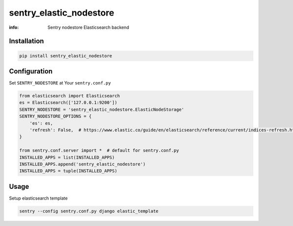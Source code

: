 sentry_elastic_nodestore
========================

:info: Sentry nodestore Elasticsearch backend

.. image:: https://img.shields.io/pypi/v/sentry_elastic_nodestore.svg
    :target: https://pypi.python.org/pypi/sentry_elastic_nodestore

Installation
------------

.. code-block:: shell

    pip install sentry_elastic_nodestore

Configuration
-------------

Set ``SENTRY_NODESTORE`` at Your ``sentry.conf.py``

.. code-block:: python

    from elasticsearch import Elasticsearch
    es = Elasticsearch(['127.0.0.1:9200'])
    SENTRY_NODESTORE = 'sentry_elastic_nodestore.ElasticNodeStorage'
    SENTRY_NODESTORE_OPTIONS = {
        'es': es,
        'refresh': False,  # https://www.elastic.co/guide/en/elasticsearch/reference/current/indices-refresh.html
    }

    from sentry.conf.server import *  # default for sentry.conf.py
    INSTALLED_APPS = list(INSTALLED_APPS)
    INSTALLED_APPS.append('sentry_elastic_nodestore')
    INSTALLED_APPS = tuple(INSTALLED_APPS)

Usage
-----

Setup elasticsearch template

.. code-block:: shell

    sentry --config sentry.conf.py django elastic_template

